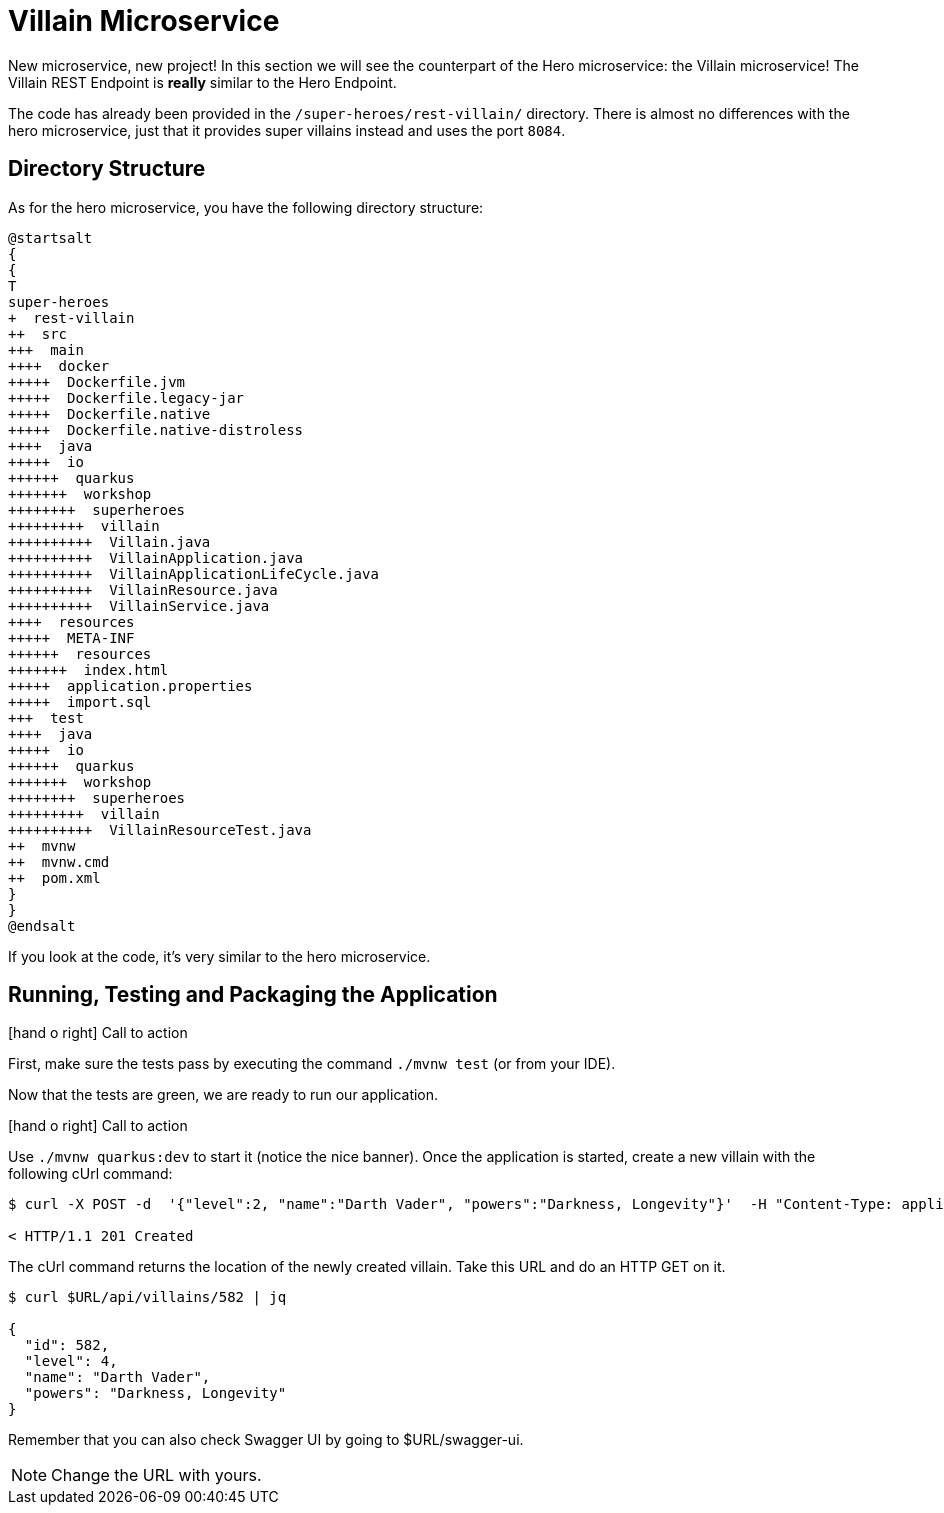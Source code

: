 [[microservices-villain]]
= Villain Microservice

:icons: font

New microservice, new project!
In this section we will see the counterpart of the Hero microservice: the Villain microservice!
The Villain REST Endpoint is *really* similar to the Hero Endpoint.

The code has already been provided in the `/super-heroes/rest-villain/` directory.
There is almost no differences with the hero microservice, just that it provides super villains instead and uses the port `8084`.

== Directory Structure

As for the hero microservice, you have the following directory structure:

[plantuml]
----
@startsalt
{
{
T
super-heroes
+  rest-villain
++  src
+++  main
++++  docker
+++++  Dockerfile.jvm
+++++  Dockerfile.legacy-jar
+++++  Dockerfile.native
+++++  Dockerfile.native-distroless
++++  java
+++++  io
++++++  quarkus
+++++++  workshop
++++++++  superheroes
+++++++++  villain
++++++++++  Villain.java
++++++++++  VillainApplication.java
++++++++++  VillainApplicationLifeCycle.java
++++++++++  VillainResource.java
++++++++++  VillainService.java
++++  resources
+++++  META-INF
++++++  resources
+++++++  index.html
+++++  application.properties
+++++  import.sql
+++  test
++++  java
+++++  io
++++++  quarkus
+++++++  workshop
++++++++  superheroes
+++++++++  villain
++++++++++  VillainResourceTest.java
++  mvnw
++  mvnw.cmd
++  pom.xml
}
}
@endsalt
----

If you look at the code, it's very similar to the hero microservice.

== Running, Testing and Packaging the Application

icon:hand-o-right[role="red", size=2x] [red big]#Call to action#

First, make sure the tests pass by executing the command `./mvnw test` (or from your IDE).

Now that the tests are green, we are ready to run our application.

icon:hand-o-right[role="red", size=2x] [red big]#Call to action#

Use `./mvnw quarkus:dev` to start it (notice the nice banner).
Once the application is started, create a new villain with the following cUrl command:

[source,shell]
----
$ curl -X POST -d  '{"level":2, "name":"Darth Vader", "powers":"Darkness, Longevity"}'  -H "Content-Type: application/json" $(oc get route -n USERNAME-codeready | grep 8084 | awk '{ print $2 }')/api/villains -v

< HTTP/1.1 201 Created
----

The cUrl command returns the location of the newly created villain.
Take this URL and do an HTTP GET on it.

[source,shell]
----
$ curl $URL/api/villains/582 | jq

{
  "id": 582,
  "level": 4,
  "name": "Darth Vader",
  "powers": "Darkness, Longevity"
}
----

Remember that you can also check Swagger UI by going to $URL/swagger-ui.

[NOTE]
--
Change the URL with yours.
--
